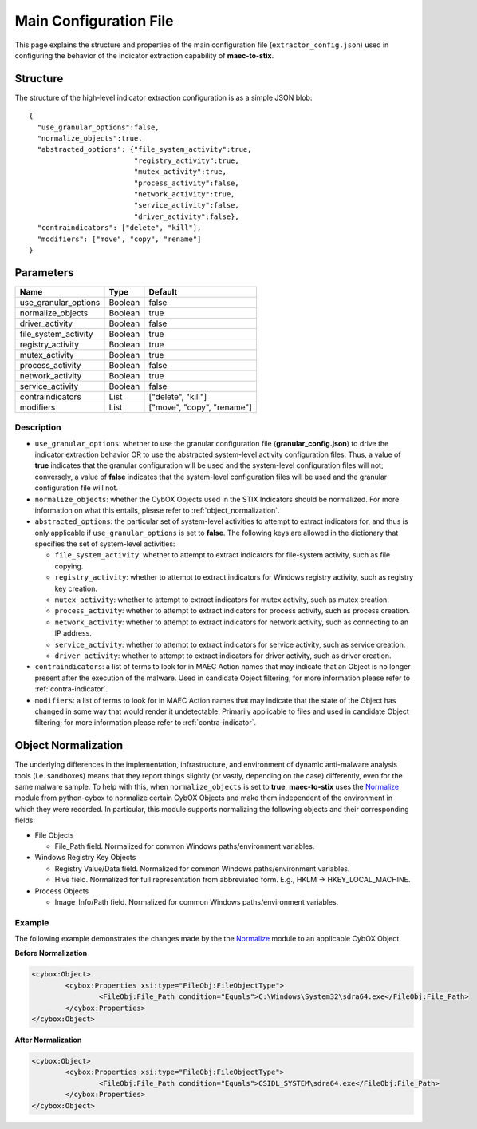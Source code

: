 Main Configuration File
===========================
This page explains the structure and properties of the main configuration
file (``extractor_config.json``) used in configuring the behavior of the 
indicator extraction capability of **maec-to-stix**.

Structure
---------
The structure of the high-level indicator extraction configuration is as a simple JSON blob:

::

    {
      "use_granular_options":false,
      "normalize_objects":true,
      "abstracted_options": {"file_system_activity":true,
                             "registry_activity":true,
                             "mutex_activity":true,
                             "process_activity":false,
                             "network_activity":true,
                             "service_activity":false,
                             "driver_activity":false},
      "contraindicators": ["delete", "kill"],
      "modifiers": ["move", "copy", "rename"]
    }

.. _main_parameters:

Parameters
----------

===================== ============ ===============================
       Name               Type        Default
===================== ============ ===============================
use_granular_options    Boolean       false
normalize_objects       Boolean       true
driver_activity         Boolean       false
file_system_activity    Boolean       true
registry_activity       Boolean       true
mutex_activity          Boolean       true
process_activity        Boolean       false
network_activity        Boolean       true
service_activity        Boolean       false
contraindicators        List       ["delete", "kill"]
modifiers               List       ["move", "copy", "rename"]
===================== ============ ===============================

Description
~~~~~~~~~~~

- ``use_granular_options``: whether to use the granular configuration file (**granular_config.json**) to drive the indicator extraction behavior OR to use the abstracted system-level activity configuration files. Thus, a value of **true** indicates that the granular configuration will be used and the system-level configuration files will not; conversely, a value of **false** indicates that the system-level configuration files will be used and the granular configuration file will not.

- ``normalize_objects``: whether the CybOX Objects used in the STIX Indicators should be normalized. For more information on what this entails, please refer to :ref:`object_normalization`.

- ``abstracted_options``: the particular set of system-level activities to attempt to extract indicators for, and thus is only applicable if ``use_granular_options`` is set to **false**. The following keys are allowed in the dictionary that specifies the set of system-level activities:

  - ``file_system_activity``: whether to attempt to extract indicators for file-system activity, such as file copying.
  - ``registry_activity``: whether to attempt to extract indicators for Windows registry activity, such as registry key creation.
  - ``mutex_activity``: whether to attempt to extract indicators for mutex activity, such as mutex creation.
  - ``process_activity``: whether to attempt to extract indicators for process activity, such as process creation.
  - ``network_activity``: whether to attempt to extract indicators for network activity, such as connecting to an IP address.
  - ``service_activity``: whether to attempt to extract indicators for service activity, such as service creation.
  - ``driver_activity``: whether to attempt to extract indicators for driver activity, such as driver creation.
  
- ``contraindicators``: a list of terms to look for in MAEC Action names that may indicate that an Object is no longer present after the execution of the malware. Used in candidate Object filtering; for more information please refer to :ref:`contra-indicator`.
- ``modifiers``: a list of terms to look for in MAEC Action names that may indicate that the state of the Object has changed in some way that would render it undetectable. Primarily applicable to files and used in candidate Object filtering; for more information please refer to :ref:`contra-indicator`.

.. _object_normalization:

Object Normalization
--------------------
The underlying differences in the implementation, infrastructure, and environment of 
dynamic anti-malware analysis tools (i.e. sandboxes) means that they report
things slightly (or vastly, depending on the case) differently, even for the same
malware sample. To help with this, when ``normalize_objects`` is set to **true**,
**maec-to-stix** uses the Normalize_ module from python-cybox to normalize 
certain CybOX Objects and make them independent of the environment in which they were 
recorded. In particular, this module supports normalizing the following objects and 
their corresponding fields:

- File Objects

  - File_Path field. Normalized for common Windows paths/environment variables.

- Windows Registry Key Objects

  - Registry Value/Data field. Normalized for common Windows paths/environment variables.
  - Hive field. Normalized for full representation from abbreviated form. E.g., HKLM -> HKEY_LOCAL_MACHINE.
  
- Process Objects

  - Image_Info/Path field. Normalized for common Windows paths/environment variables.

Example
~~~~~~~

The following example demonstrates the changes made by the the Normalize_ module to an applicable
CybOX Object.

**Before Normalization**

.. code-block:: xml

	<cybox:Object>
		<cybox:Properties xsi:type="FileObj:FileObjectType">
			<FileObj:File_Path condition="Equals">C:\Windows\System32\sdra64.exe</FileObj:File_Path>
		</cybox:Properties>
	</cybox:Object>
	

**After Normalization**

.. code-block:: xml

	<cybox:Object>
		<cybox:Properties xsi:type="FileObj:FileObjectType">
			<FileObj:File_Path condition="Equals">CSIDL_SYSTEM\sdra64.exe</FileObj:File_Path>
		</cybox:Properties>
	</cybox:Object>

.. _Normalize: https://github.com/CybOXProject/python-cybox/blob/master/cybox/utils/normalize.py